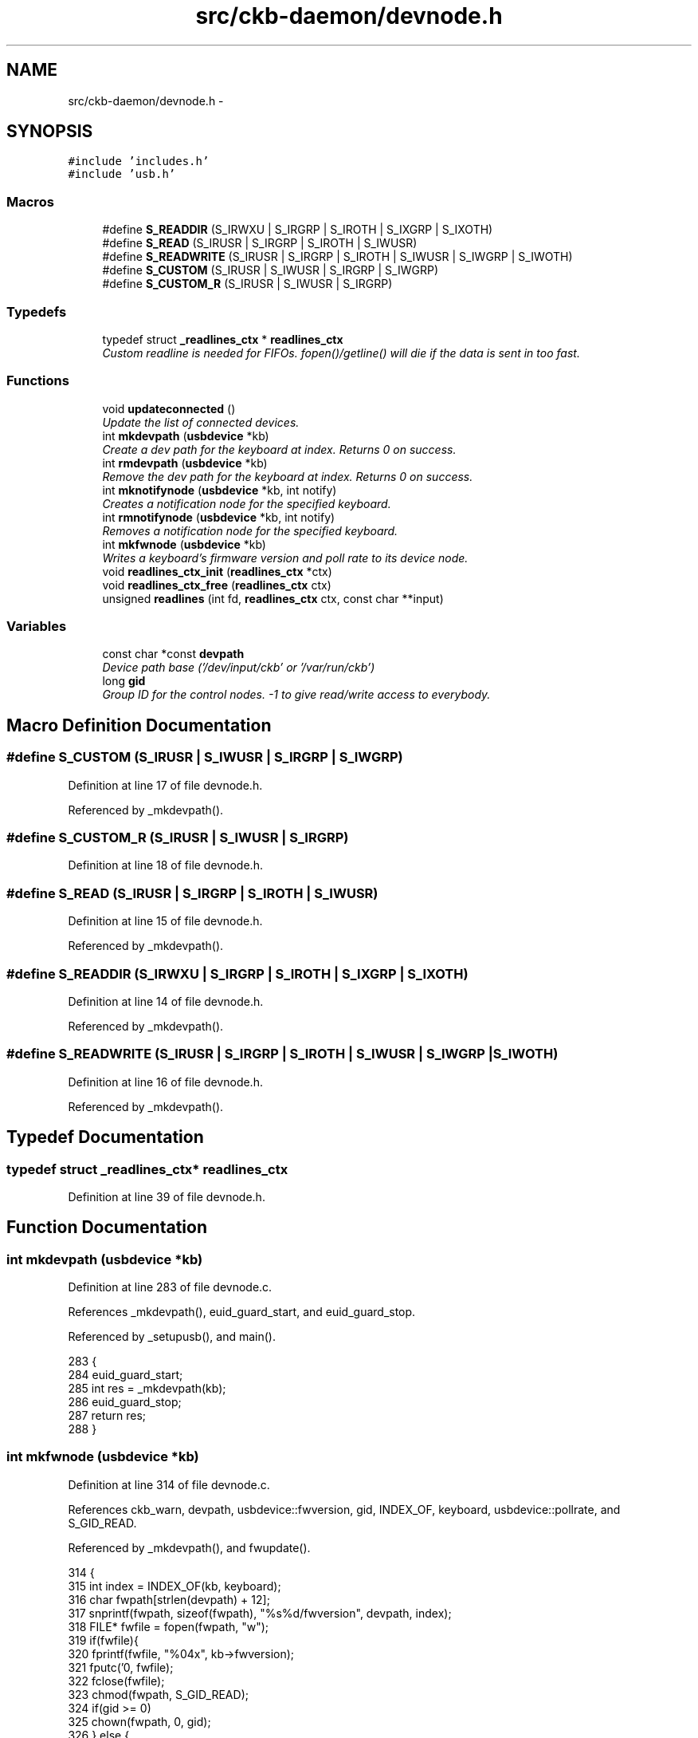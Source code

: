 .TH "src/ckb-daemon/devnode.h" 3 "Sun Jun 4 2017" "Version beta-v0.2.8+testing at branch all-mine" "ckb-next" \" -*- nroff -*-
.ad l
.nh
.SH NAME
src/ckb-daemon/devnode.h \- 
.SH SYNOPSIS
.br
.PP
\fC#include 'includes\&.h'\fP
.br
\fC#include 'usb\&.h'\fP
.br

.SS "Macros"

.in +1c
.ti -1c
.RI "#define \fBS_READDIR\fP   (S_IRWXU | S_IRGRP | S_IROTH | S_IXGRP | S_IXOTH)"
.br
.ti -1c
.RI "#define \fBS_READ\fP   (S_IRUSR | S_IRGRP | S_IROTH | S_IWUSR)"
.br
.ti -1c
.RI "#define \fBS_READWRITE\fP   (S_IRUSR | S_IRGRP | S_IROTH | S_IWUSR | S_IWGRP | S_IWOTH)"
.br
.ti -1c
.RI "#define \fBS_CUSTOM\fP   (S_IRUSR | S_IWUSR | S_IRGRP | S_IWGRP)"
.br
.ti -1c
.RI "#define \fBS_CUSTOM_R\fP   (S_IRUSR | S_IWUSR | S_IRGRP)"
.br
.in -1c
.SS "Typedefs"

.in +1c
.ti -1c
.RI "typedef struct \fB_readlines_ctx\fP * \fBreadlines_ctx\fP"
.br
.RI "\fICustom readline is needed for FIFOs\&. fopen()/getline() will die if the data is sent in too fast\&. \fP"
.in -1c
.SS "Functions"

.in +1c
.ti -1c
.RI "void \fBupdateconnected\fP ()"
.br
.RI "\fIUpdate the list of connected devices\&. \fP"
.ti -1c
.RI "int \fBmkdevpath\fP (\fBusbdevice\fP *kb)"
.br
.RI "\fICreate a dev path for the keyboard at index\&. Returns 0 on success\&. \fP"
.ti -1c
.RI "int \fBrmdevpath\fP (\fBusbdevice\fP *kb)"
.br
.RI "\fIRemove the dev path for the keyboard at index\&. Returns 0 on success\&. \fP"
.ti -1c
.RI "int \fBmknotifynode\fP (\fBusbdevice\fP *kb, int notify)"
.br
.RI "\fICreates a notification node for the specified keyboard\&. \fP"
.ti -1c
.RI "int \fBrmnotifynode\fP (\fBusbdevice\fP *kb, int notify)"
.br
.RI "\fIRemoves a notification node for the specified keyboard\&. \fP"
.ti -1c
.RI "int \fBmkfwnode\fP (\fBusbdevice\fP *kb)"
.br
.RI "\fIWrites a keyboard's firmware version and poll rate to its device node\&. \fP"
.ti -1c
.RI "void \fBreadlines_ctx_init\fP (\fBreadlines_ctx\fP *ctx)"
.br
.ti -1c
.RI "void \fBreadlines_ctx_free\fP (\fBreadlines_ctx\fP ctx)"
.br
.ti -1c
.RI "unsigned \fBreadlines\fP (int fd, \fBreadlines_ctx\fP ctx, const char **input)"
.br
.in -1c
.SS "Variables"

.in +1c
.ti -1c
.RI "const char *const \fBdevpath\fP"
.br
.RI "\fIDevice path base ('/dev/input/ckb' or '/var/run/ckb') \fP"
.ti -1c
.RI "long \fBgid\fP"
.br
.RI "\fIGroup ID for the control nodes\&. -1 to give read/write access to everybody\&. \fP"
.in -1c
.SH "Macro Definition Documentation"
.PP 
.SS "#define S_CUSTOM   (S_IRUSR | S_IWUSR | S_IRGRP | S_IWGRP)"

.PP
Definition at line 17 of file devnode\&.h\&.
.PP
Referenced by _mkdevpath()\&.
.SS "#define S_CUSTOM_R   (S_IRUSR | S_IWUSR | S_IRGRP)"

.PP
Definition at line 18 of file devnode\&.h\&.
.SS "#define S_READ   (S_IRUSR | S_IRGRP | S_IROTH | S_IWUSR)"

.PP
Definition at line 15 of file devnode\&.h\&.
.PP
Referenced by _mkdevpath()\&.
.SS "#define S_READDIR   (S_IRWXU | S_IRGRP | S_IROTH | S_IXGRP | S_IXOTH)"

.PP
Definition at line 14 of file devnode\&.h\&.
.PP
Referenced by _mkdevpath()\&.
.SS "#define S_READWRITE   (S_IRUSR | S_IRGRP | S_IROTH | S_IWUSR | S_IWGRP | S_IWOTH)"

.PP
Definition at line 16 of file devnode\&.h\&.
.PP
Referenced by _mkdevpath()\&.
.SH "Typedef Documentation"
.PP 
.SS "typedef struct \fB_readlines_ctx\fP* \fBreadlines_ctx\fP"

.PP
Definition at line 39 of file devnode\&.h\&.
.SH "Function Documentation"
.PP 
.SS "int mkdevpath (\fBusbdevice\fP *kb)"

.PP
Definition at line 283 of file devnode\&.c\&.
.PP
References _mkdevpath(), euid_guard_start, and euid_guard_stop\&.
.PP
Referenced by _setupusb(), and main()\&.
.PP
.nf
283                             {
284     euid_guard_start;
285     int res = _mkdevpath(kb);
286     euid_guard_stop;
287     return res;
288 }
.fi
.SS "int mkfwnode (\fBusbdevice\fP *kb)"

.PP
Definition at line 314 of file devnode\&.c\&.
.PP
References ckb_warn, devpath, usbdevice::fwversion, gid, INDEX_OF, keyboard, usbdevice::pollrate, and S_GID_READ\&.
.PP
Referenced by _mkdevpath(), and fwupdate()\&.
.PP
.nf
314                            {
315     int index = INDEX_OF(kb, keyboard);
316     char fwpath[strlen(devpath) + 12];
317     snprintf(fwpath, sizeof(fwpath), "%s%d/fwversion", devpath, index);
318     FILE* fwfile = fopen(fwpath, "w");
319     if(fwfile){
320         fprintf(fwfile, "%04x", kb->fwversion);
321         fputc('\n', fwfile);
322         fclose(fwfile);
323         chmod(fwpath, S_GID_READ);
324         if(gid >= 0)
325             chown(fwpath, 0, gid);
326     } else {
327         ckb_warn("Unable to create %s: %s\n", fwpath, strerror(errno));
328         remove(fwpath);
329         return -1;
330     }
331     char ppath[strlen(devpath) + 11];
332     snprintf(ppath, sizeof(ppath), "%s%d/pollrate", devpath, index);
333     FILE* pfile = fopen(ppath, "w");
334     if(pfile){
335         fprintf(pfile, "%d ms", kb->pollrate);
336         fputc('\n', pfile);
337         fclose(pfile);
338         chmod(ppath, S_GID_READ);
339         if(gid >= 0)
340             chown(ppath, 0, gid);
341     } else {
342         ckb_warn("Unable to create %s: %s\n", fwpath, strerror(errno));
343         remove(ppath);
344         return -2;
345     }
346     return 0;
347 }
.fi
.SS "int mknotifynode (\fBusbdevice\fP *kb, intnotify)"

.PP
Definition at line 108 of file devnode\&.c\&.
.PP
References _mknotifynode(), euid_guard_start, and euid_guard_stop\&.
.PP
Referenced by readcmd()\&.
.PP
.nf
108                                            {
109     euid_guard_start;
110     int res = _mknotifynode(kb, notify);
111     euid_guard_stop;
112     return res;
113 }
.fi
.SS "unsigned readlines (intfd, \fBreadlines_ctx\fPctx, const char **input)"

.PP
Definition at line 368 of file devnode\&.c\&.
.PP
References _readlines_ctx::buffer, _readlines_ctx::buffersize, ckb_warn, _readlines_ctx::leftover, _readlines_ctx::leftoverlen, and MAX_BUFFER\&.
.PP
Referenced by devmain()\&.
.PP
.nf
368                                                                  {
369     // Move any data left over from a previous read to the start of the buffer
370     char* buffer = ctx->buffer;
371     int buffersize = ctx->buffersize;
372     int leftover = ctx->leftover, leftoverlen = ctx->leftoverlen;
373     memcpy(buffer, buffer + leftover, leftoverlen);
374     // Read data from the file
375     ssize_t length = read(fd, buffer + leftoverlen, buffersize - leftoverlen);
376     length = (length < 0 ? 0 : length) + leftoverlen;
377     leftover = ctx->leftover = leftoverlen = ctx->leftoverlen = 0;
378     if(length <= 0){
379         *input = 0;
380         return 0;
381     }
382     // Continue buffering until all available input is read or there's no room left
383     while(length == buffersize){
384         if(buffersize == MAX_BUFFER)
385             break;
386         int oldsize = buffersize;
387         buffersize += 4096;
388         ctx->buffersize = buffersize;
389         buffer = ctx->buffer = realloc(buffer, buffersize + 1);
390         ssize_t length2 = read(fd, buffer + oldsize, buffersize - oldsize);
391         if(length2 <= 0)
392             break;
393         length += length2;
394     }
395     buffer[length] = 0;
396     // Input should be issued one line at a time and should end with a newline\&.
397     char* lastline = memrchr(buffer, '\n', length);
398     if(lastline == buffer + length - 1){
399         // If the buffer ends in a newline, process the whole string
400         *input = buffer;
401         return length;
402     } else if(lastline){
403         // Otherwise, chop off the last line but process everything else
404         *lastline = 0;
405         leftover = ctx->leftover = lastline + 1 - buffer;
406         leftoverlen = ctx->leftoverlen = length - leftover;
407         *input = buffer;
408         return leftover - 1;
409     } else {
410         // If a newline wasn't found at all, process the whole buffer next time
411         *input = 0;
412         if(length == MAX_BUFFER){
413             // Unless the buffer is completely full, in which case discard it
414             ckb_warn("Too much input (1MB)\&. Dropping\&.\n");
415             return 0;
416         }
417         leftoverlen = ctx->leftoverlen = length;
418         return 0;
419     }
420 }
.fi
.SS "void readlines_ctx_free (\fBreadlines_ctx\fPctx)"

.PP
Definition at line 363 of file devnode\&.c\&.
.PP
References _readlines_ctx::buffer\&.
.PP
Referenced by devmain()\&.
.PP
.nf
363                                           {
364     free(ctx->buffer);
365     free(ctx);
366 }
.fi
.SS "void readlines_ctx_init (\fBreadlines_ctx\fP *ctx)"

.PP
Definition at line 356 of file devnode\&.c\&.
.PP
Referenced by devmain()\&.
.PP
.nf
356                                            {
357     // Allocate buffers to store data
358     *ctx = calloc(1, sizeof(struct _readlines_ctx));
359     int buffersize = (*ctx)->buffersize = 4095;
360     (*ctx)->buffer = malloc(buffersize + 1);
361 }
.fi
.SS "int rmdevpath (\fBusbdevice\fP *kb)"

.PP
Definition at line 290 of file devnode\&.c\&.
.PP
References _rmnotifynode(), ckb_info, ckb_warn, devpath, euid_guard_start, euid_guard_stop, INDEX_OF, usbdevice::infifo, keyboard, OUTFIFO_MAX, and rm_recursive()\&.
.PP
Referenced by closeusb(), and quitWithLock()\&.
.PP
.nf
290                             {
291     euid_guard_start;
292     int index = INDEX_OF(kb, keyboard);
293     if(kb->infifo != 0){
294 #ifdef OS_LINUX
295         write(kb->infifo - 1, "\n", 1); // hack to prevent the FIFO thread from perma-blocking
296 #endif
297         close(kb->infifo - 1);
298         kb->infifo = 0;
299     }
300     for(int i = 0; i < OUTFIFO_MAX; i++)
301         _rmnotifynode(kb, i);
302     char path[strlen(devpath) + 2];
303     snprintf(path, sizeof(path), "%s%d", devpath, index);
304     if(rm_recursive(path) != 0 && errno != ENOENT){
305         ckb_warn("Unable to delete %s: %s\n", path, strerror(errno));
306         euid_guard_stop;
307         return -1;
308     }
309     ckb_info("Removed device path %s\n", path);
310     euid_guard_stop;
311     return 0;
312 }
.fi
.SS "int rmnotifynode (\fBusbdevice\fP *kb, intnotify)"

.PP
Definition at line 129 of file devnode\&.c\&.
.PP
References _rmnotifynode(), euid_guard_start, and euid_guard_stop\&.
.PP
Referenced by readcmd()\&.
.PP
.nf
129                                            {
130     euid_guard_start;
131     int res = _rmnotifynode(kb, notify);
132     euid_guard_stop;
133     return res;
134 }
.fi
.SS "void updateconnected ()"

.PP
Definition at line 81 of file devnode\&.c\&.
.PP
References _updateconnected(), euid_guard_start, and euid_guard_stop\&.
.PP
Referenced by _setupusb(), and closeusb()\&.
.PP
.nf
81                       {
82     euid_guard_start;
83     _updateconnected();
84     euid_guard_stop;
85 }
.fi
.SH "Variable Documentation"
.PP 
.SS "const char* const devpath"

.PP
Definition at line 8 of file devnode\&.h\&.
.SS "long gid"

.PP
Definition at line 16 of file devnode\&.c\&.
.PP
Referenced by _mkdevpath(), _mknotifynode(), _updateconnected(), main(), and mkfwnode()\&.
.SH "Author"
.PP 
Generated automatically by Doxygen for ckb-next from the source code\&.
